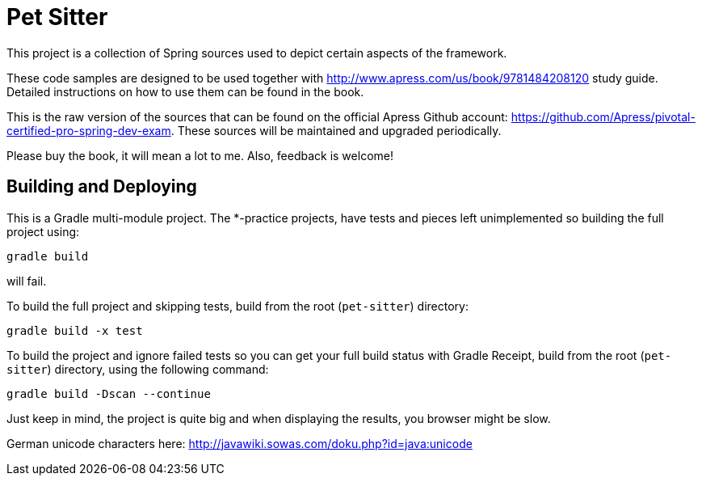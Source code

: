 = Pet Sitter

This project is a collection of Spring sources used to depict certain aspects of the framework.

These code samples are designed to be used together with http://www.apress.com/us/book/9781484208120 study guide.
Detailed instructions on how to use them can be found in the book.

This is the raw version of the sources that can be found on the official Apress Github account: https://github.com/Apress/pivotal-certified-pro-spring-dev-exam.
These sources will be maintained and upgraded periodically.

Please buy the book, it will mean a lot to me. Also, feedback is welcome!

== Building and Deploying
This is a Gradle multi-module project. The *-practice projects, have tests and pieces left unimplemented so building the full project using:
----
gradle build
----
will fail.

To build the full project and skipping tests, build from the root (`pet-sitter`) directory:
----
gradle build -x test
----

To build the project and ignore failed tests so you can get your full build status with Gradle Receipt, build from the root (`pet-sitter`) directory, using the following command:
----
gradle build -Dscan --continue
----
Just keep in mind, the project is quite big and when displaying the results, you browser might be slow.

German unicode characters here: http://javawiki.sowas.com/doku.php?id=java:unicode